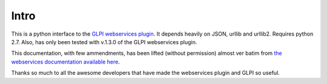 Intro
=====

This is a python interface to the `GLPI webservices plugin
<http://plugins.glpi-project.org/spip.php?article94>`_. It depends
heavily on JSON, urllib and urllib2. Requires python 2.7. Also, has
only been tested with v.1.3.0 of the GLPI webservices plugin.
                                                                                                              
This documentation, with few ammendments, has been lifted (without
permission) almost ver batim from `the webservices documentation
available here
<https://forge.indepnet.net/projects/webservices/wiki/En_devguide>`_.

Thanks so much to all the awesome developers that have made the
webservices plugin and GLPI so useful.



